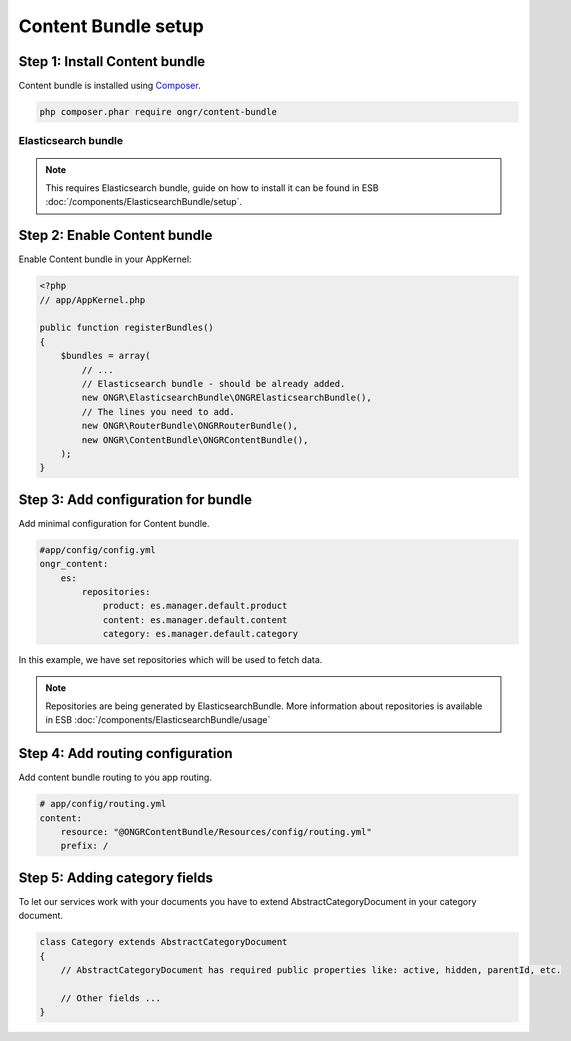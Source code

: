Content Bundle setup
====================

Step 1: Install Content bundle
------------------------------

Content bundle is installed using `Composer <https://getcomposer.org>`_.

.. code-block:: bash

    php composer.phar require ongr/content-bundle
    
..

Elasticsearch bundle
~~~~~~~~~~~~~~~~~~~~

.. note:: This requires Elasticsearch bundle, guide on how to install it
 can be found in ESB :doc:`/components/ElasticsearchBundle/setup`.


Step 2: Enable Content bundle
-----------------------------

Enable Content bundle in your AppKernel:

.. code-block:: php

    <?php
    // app/AppKernel.php
    
    public function registerBundles()
    {
        $bundles = array(
            // ...
            // Elasticsearch bundle - should be already added.
            new ONGR\ElasticsearchBundle\ONGRElasticsearchBundle(),
            // The lines you need to add.
            new ONGR\RouterBundle\ONGRRouterBundle(),
            new ONGR\ContentBundle\ONGRContentBundle(),
        );  
    }

..

Step 3: Add configuration for bundle
------------------------------------

Add minimal configuration for Content bundle.

.. code-block:: yaml

    #app/config/config.yml
    ongr_content:
        es:
            repositories:
                product: es.manager.default.product
                content: es.manager.default.content
                category: es.manager.default.category

..

In this example, we have set repositories which will be used to fetch data.

.. note::

    Repositories are being generated by ElasticsearchBundle. More information about repositories is available in
    ESB :doc:`/components/ElasticsearchBundle/usage`

..

Step 4: Add routing configuration
---------------------------------

Add content bundle routing to you app routing.

.. code-block:: yaml

    # app/config/routing.yml
    content:
        resource: "@ONGRContentBundle/Resources/config/routing.yml"
        prefix: /

..

Step 5: Adding category fields
------------------------------

To let our services work with your documents you have to extend AbstractCategoryDocument in your category document.

.. code-block:: php

    class Category extends AbstractCategoryDocument
    {
        // AbstractCategoryDocument has required public properties like: active, hidden, parentId, etc.

        // Other fields ...
    }

..

